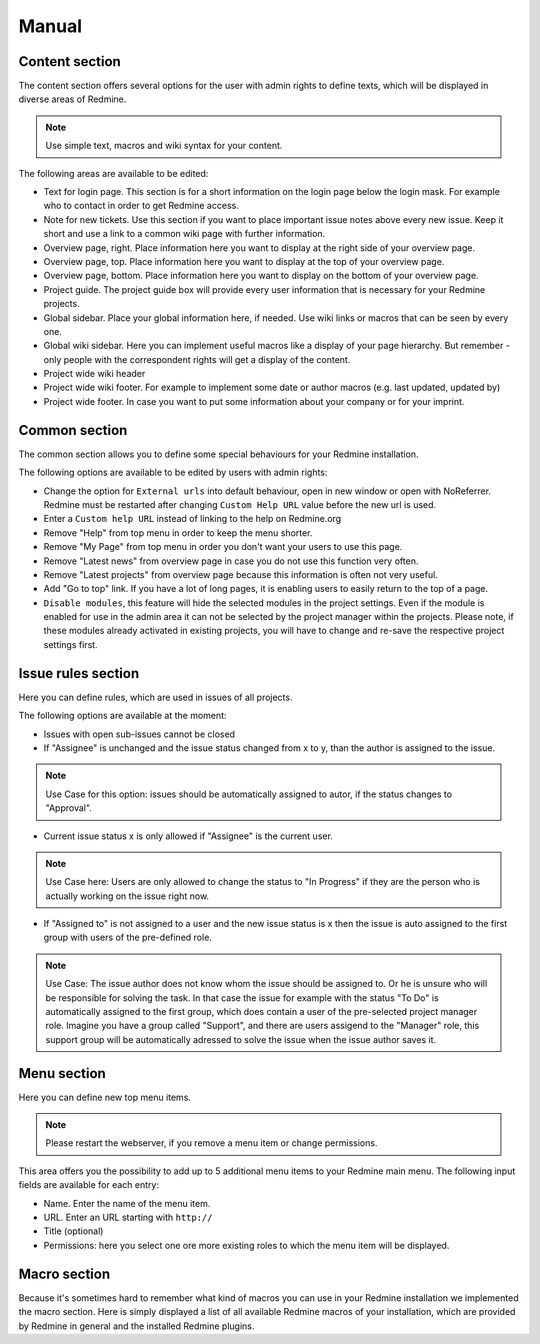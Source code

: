 Manual
======

Content section
---------------

The content section offers several options for the user with admin rights to define texts, which will be displayed in diverse areas of Redmine.

.. note:: Use simple text, macros and wiki syntax for your content.

The following areas are available to be edited:

* Text for login page. This section is for a short information on the login page below the login mask. For example who to contact in order to get Redmine access.
* Note for new tickets. Use this section if you want to place important issue notes above every new issue. Keep it short and use a link to a common wiki page with further information.
* Overview page, right. Place information here you want to display at the right side of your overview page.
* Overview page, top. Place information here you want to display at the top of your overview page.
* Overview page, bottom. Place information here you want to display on the bottom of your overview page.
* Project guide. The project guide box will provide every user information that is necessary for your Redmine projects.
* Global sidebar. Place your global information here, if needed. Use wiki links or macros that can be seen by every one.
* Global wiki sidebar. Here you can implement useful macros like a display of your page hierarchy. But remember - only people with the correspondent rights will get a display of the content.
* Project wide wiki header
* Project wide wiki footer. For example to implement some date or author macros (e.g. last updated, updated by)
* Project wide footer. In case you want to put some information about your company or for your imprint.

Common section
--------------

The common section allows you to define some special behaviours for your Redmine installation.

The following options are available to be edited by users with admin rights:

* Change the option for ``External urls`` into default behaviour, open in new window or open with NoReferrer. Redmine must be restarted after changing ``Custom Help URL`` value before the new url is used.
* Enter a ``Custom help URL`` instead of linking to the help on Redmine.org
* Remove "Help" from top menu in order to keep the menu shorter.
* Remove "My Page" from top menu in order you don't want your users to use this page.
* Remove "Latest news" from overview page in case you do not use this function very often.
* Remove "Latest projects" from overview page because this information is often not very useful.
* Add "Go to top" link. If you have a lot of long pages, it is enabling users to easily return to the top of a page.
* ``Disable modules``, this feature will hide the selected modules in the project settings. Even if the module is enabled for use in the admin area it can not be selected by the project manager within the projects. Please note, if these modules already activated in existing projects, you will have to change and re-save the respective project settings first.


Issue rules section
-------------------

Here you can define rules, which are used in issues of all projects.

The following options are available at the moment:

* Issues with open sub-issues cannot be closed
* If "Assignee" is unchanged and the issue status changed from x to y, than the author is assigned to the issue.

.. note:: Use Case for this option: issues should be automatically assigned to autor, if the status changes to "Approval".

* Current issue status x is only allowed if "Assignee" is the current user.

.. note:: Use Case here: Users are only allowed to change the status to "In Progress" if they are the person who is actually working on the issue right now.

* If "Assigned to" is not assigned to a user and the new issue status is x then the issue is auto assigned to the first group with users of the pre-defined role.

.. note:: Use Case: The issue author does not know whom the issue should be assigned to. Or he is unsure who will be responsible for solving the task. In that case the issue for example with the status "To Do" is automatically assigned to the first group, which does contain a user of the pre-selected project manager role. Imagine you have a group called "Support", and there are users assigend to the "Manager" role, this support group will be automatically adressed to solve the issue when the issue author saves it.


Menu section
------------

Here you can define new top menu items.

.. note:: Please restart the webserver, if you remove a menu item or change permissions.

This area offers you the possibility to add up to 5 additional menu items to your Redmine main menu. The following input fields are available for each entry:

* Name. Enter the name of the menu item.
* URL. Enter an URL starting with ``http://``
* Title (optional)
* Permissions: here you select one ore more existing roles to which the menu item will be displayed.

Macro section
-------------

Because it's sometimes hard to remember what kind of macros you can use in your Redmine installation we implemented the macro section.
Here is simply displayed a list of all available Redmine macros of your installation, which are provided by Redmine in general and the installed Redmine plugins.
